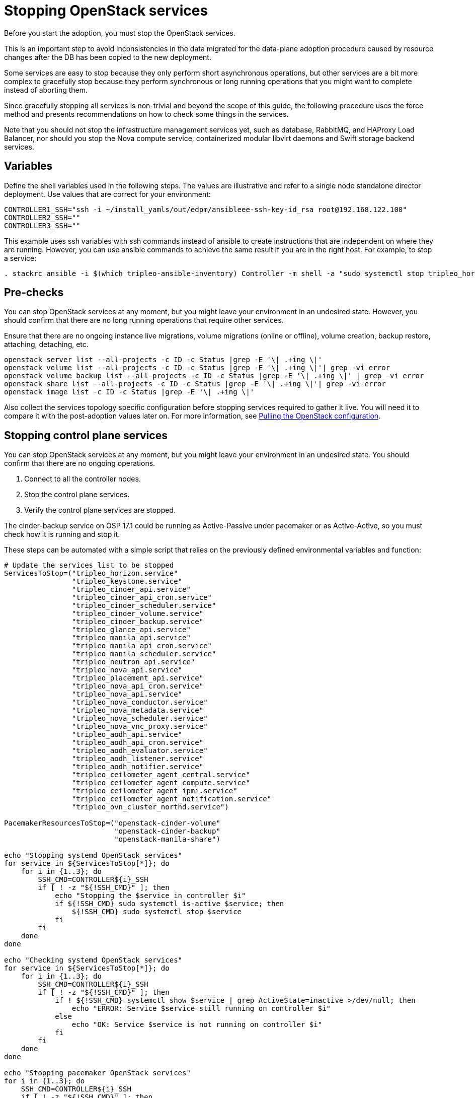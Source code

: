 [id="stopping-openstack-services_{context}"]

//kgilliga: This module will be converted to a procedure and likely nested under the planning assembly.
//Check xref context.

= Stopping OpenStack services

Before you start the adoption, you must stop the OpenStack services.

This is an important step to avoid inconsistencies in the data migrated for the data-plane adoption procedure caused by resource changes after the DB has been
copied to the new deployment.

Some services are easy to stop because they only perform short asynchronous operations, but other services are a bit more complex to gracefully stop because they perform synchronous or long running operations that you might want to complete instead of aborting them.

Since gracefully stopping all services is non-trivial and beyond the scope of this guide, the following procedure uses the force method and presents
recommendations on how to check some things in the services.

Note that you should not stop the infrastructure management services yet, such as database, RabbitMQ, and HAProxy Load Balancer, nor should you stop the
Nova compute service, containerized modular libvirt daemons and Swift storage backend services.

== Variables

Define the shell variables used in the following steps. The values are illustrative and refer to a single node standalone director deployment. Use values that are correct for your environment:

----
CONTROLLER1_SSH="ssh -i ~/install_yamls/out/edpm/ansibleee-ssh-key-id_rsa root@192.168.122.100"
CONTROLLER2_SSH=""
CONTROLLER3_SSH=""
----

This example uses ssh variables with ssh commands instead of ansible to create instructions that are independent on where they are running. However, you can use ansible commands to achieve the same result if you are in the right host. For example, to stop a service:

----
. stackrc ansible -i $(which tripleo-ansible-inventory) Controller -m shell -a "sudo systemctl stop tripleo_horizon.service" -b
----

== Pre-checks

You can stop OpenStack services at any moment, but you might leave your environment in an undesired state. However, you should confirm that there are no long running operations that require other services.

Ensure that there are no ongoing instance live migrations, volume migrations (online or offline), volume creation, backup restore, attaching, detaching,
etc.

----
openstack server list --all-projects -c ID -c Status |grep -E '\| .+ing \|'
openstack volume list --all-projects -c ID -c Status |grep -E '\| .+ing \|'| grep -vi error
openstack volume backup list --all-projects -c ID -c Status |grep -E '\| .+ing \|' | grep -vi error
openstack share list --all-projects -c ID -c Status |grep -E '\| .+ing \|'| grep -vi error
openstack image list -c ID -c Status |grep -E '\| .+ing \|'
----

Also collect the services topology specific configuration before stopping services required to gather it live. You will need it to compare it with the post-adoption values later on. For more information, see xref:pulling-the-openstack-configuration_{context}[Pulling the OpenStack configuration].
//kgilliga: this xref should specifically point to the Get services topology specific configuration module when it's ready.

== Stopping control plane services

You can stop OpenStack services at any moment, but you might leave your environment in an undesired state. You should confirm that there are no ongoing operations.

1. Connect to all the controller nodes.
2. Stop the control plane services.
3. Verify the control plane services are stopped.

The cinder-backup service on OSP 17.1 could be running as Active-Passive under pacemaker or as Active-Active, so you must check how it is running and stop it.

These steps can be automated with a simple script that relies on the previously defined environmental variables and function:

----

# Update the services list to be stopped
ServicesToStop=("tripleo_horizon.service"
                "tripleo_keystone.service"
                "tripleo_cinder_api.service"
                "tripleo_cinder_api_cron.service"
                "tripleo_cinder_scheduler.service"
                "tripleo_cinder_volume.service"
                "tripleo_cinder_backup.service"
                "tripleo_glance_api.service"
                "tripleo_manila_api.service"
                "tripleo_manila_api_cron.service"
                "tripleo_manila_scheduler.service"
                "tripleo_neutron_api.service"
                "tripleo_nova_api.service"
                "tripleo_placement_api.service"
                "tripleo_nova_api_cron.service"
                "tripleo_nova_api.service"
                "tripleo_nova_conductor.service"
                "tripleo_nova_metadata.service"
                "tripleo_nova_scheduler.service"
                "tripleo_nova_vnc_proxy.service"
                "tripleo_aodh_api.service"
                "tripleo_aodh_api_cron.service"
                "tripleo_aodh_evaluator.service"
                "tripleo_aodh_listener.service"
                "tripleo_aodh_notifier.service"
                "tripleo_ceilometer_agent_central.service"
                "tripleo_ceilometer_agent_compute.service"
                "tripleo_ceilometer_agent_ipmi.service"
                "tripleo_ceilometer_agent_notification.service"
                "tripleo_ovn_cluster_northd.service")

PacemakerResourcesToStop=("openstack-cinder-volume"
                          "openstack-cinder-backup"
                          "openstack-manila-share")

echo "Stopping systemd OpenStack services"
for service in ${ServicesToStop[*]}; do
    for i in {1..3}; do
        SSH_CMD=CONTROLLER${i}_SSH
        if [ ! -z "${!SSH_CMD}" ]; then
            echo "Stopping the $service in controller $i"
            if ${!SSH_CMD} sudo systemctl is-active $service; then
                ${!SSH_CMD} sudo systemctl stop $service
            fi
        fi
    done
done

echo "Checking systemd OpenStack services"
for service in ${ServicesToStop[*]}; do
    for i in {1..3}; do
        SSH_CMD=CONTROLLER${i}_SSH
        if [ ! -z "${!SSH_CMD}" ]; then
            if ! ${!SSH_CMD} systemctl show $service | grep ActiveState=inactive >/dev/null; then
                echo "ERROR: Service $service still running on controller $i"
            else
                echo "OK: Service $service is not running on controller $i"
            fi
        fi
    done
done

echo "Stopping pacemaker OpenStack services"
for i in {1..3}; do
    SSH_CMD=CONTROLLER${i}_SSH
    if [ ! -z "${!SSH_CMD}" ]; then
        echo "Using controller $i to run pacemaker commands"
        for resource in ${PacemakerResourcesToStop[*]}; do
            if ${!SSH_CMD} sudo pcs resource config $resource &>/dev/null; then
                echo "Stopping $resource"
                ${!SSH_CMD} sudo pcs resource disable $resource
            else
                echo "Service $resource not present"
            fi
        done
        break
    fi
done

echo "Checking pacemaker OpenStack services"
for i in {1..3}; do
    SSH_CMD=CONTROLLER${i}_SSH
    if [ ! -z "${!SSH_CMD}" ]; then
        echo "Using controller $i to run pacemaker commands"
        for resource in ${PacemakerResourcesToStop[*]}; do
            if ${!SSH_CMD} sudo pcs resource config $resource &>/dev/null; then
                if ! ${!SSH_CMD} sudo pcs resource status $resource | grep Started; then
                    echo "OK: Service $resource is stopped"
                else
                    echo "ERROR: Service $resource is started"
                fi
            fi
        done
        break
    fi
done
----
